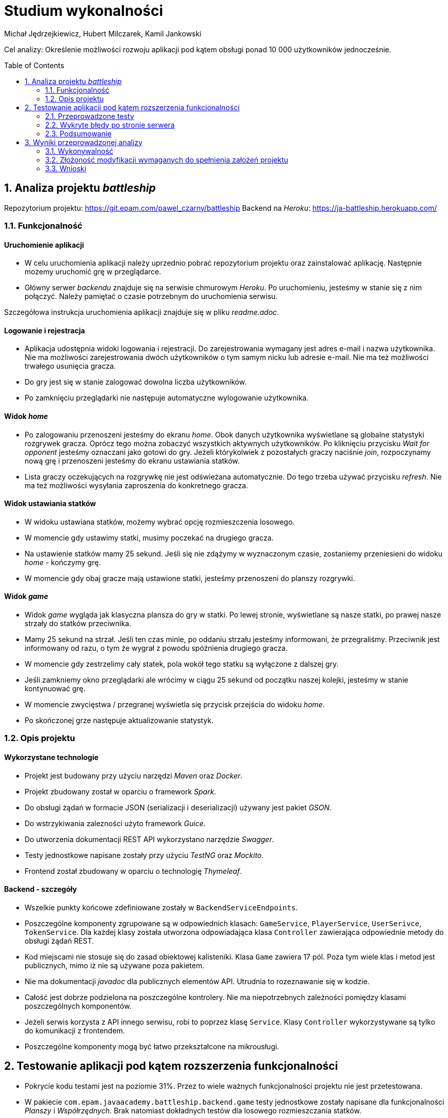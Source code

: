 :icons: font
:toc: preamble
:imagesdir: images
:authors: Michał Jędrzejkiewicz, Hubert Milczarek, Kamil Jankowski

= Studium wykonalności

Cel analizy: Określenie możliwości rozwoju aplikacji pod kątem obsługi ponad 10 000 użytkowników jednocześnie.

== 1. Analiza projektu _battleship_

Repozytorium projektu: https://git.epam.com/pawel_czarny/battleship
Backend na _Heroku_: https://ja-battleship.herokuapp.com/

=== 1.1. Funkcjonalność

==== Uruchomienie aplikacji

* W celu uruchomienia aplikacji należy uprzednio pobrać repozytorium projektu oraz zainstalować aplikację.
Następnie możemy uruchomić grę w przeglądarce.
* Główny serwer _backendu_ znajduje się na serwisie chmurowym _Heroku_.
Po uruchomieniu, jesteśmy w stanie się z nim połączyć. Należy pamiętać o czasie potrzebnym do uruchomienia serwisu.

Szczegółowa instrukcja uruchomienia aplikacji znajduje się w pliku _readme.adoc_.

==== Logowanie i rejestracja

* Aplikacja udostępnia widoki logowania i rejestracji.
Do zarejestrowania wymagany jest adres e-mail i nazwa użytkownika.
Nie ma możliwości zarejestrowania dwóch użytkowników o tym samym nicku lub adresie e-mail.
Nie ma też możliwości trwałego usunięcia gracza.
* Do gry jest się w stanie zalogować dowolna liczba użytkowników.
* Po zamknięciu przeglądarki nie następuje automatyczne wylogowanie użytkownika.

==== Widok _home_

* Po zalogowaniu przenoszeni jesteśmy do ekranu _home_.
Obok danych użytkownika wyświetlane są globalne statystyki rozgrywek gracza.
Oprócz tego można zobaczyć wszystkich aktywnych użytkowników.
Po kliknięciu przycisku _Wait for opponent_ jesteśmy oznaczani jako gotowi do gry.
Jeżeli którykolwiek z pozostałych graczy naciśnie _join_, rozpoczynamy nową grę i przenoszeni jesteśmy do ekranu ustawiania statków.
* Lista graczy oczekujących na rozgrywkę nie jest odświeżana automatycznie. Do tego trzeba używać przycisku _refresh_.
Nie ma też możliwości wysyłania zaproszenia do konkretnego gracza.

==== Widok ustawiania statków

* W widoku ustawiana statków, możemy wybrać opcję rozmieszczenia losowego.
* W momencie gdy ustawimy statki, musimy poczekać na drugiego gracza.
* Na ustawienie statków mamy 25 sekund. Jeśli się nie zdążymy w wyznaczonym czasie, zostaniemy przeniesieni do widoku _home_ - kończymy grę.
* W momencie gdy obaj gracze mają ustawione statki, jesteśmy przenoszeni do planszy rozgrywki.

==== Widok _game_

* Widok _game_ wygląda jak klasyczna plansza do gry w statki.
Po lewej stronie, wyświetlane są nasze statki, po prawej nasze strzały do statków przeciwnika.
* Mamy 25 sekund na strzał.
Jeśli ten czas minie, po oddaniu strzału jesteśmy informowani, że przegraliśmy.
Przeciwnik jest informowany od razu, o tym że wygrał z powodu spóźnienia drugiego gracza.
* W momencie gdy zestrzelimy cały statek, pola wokół tego statku są wyłączone z dalszej gry.
* Jeśli zamkniemy okno przeglądarki ale wrócimy w ciągu 25 sekund od początku naszej kolejki, jesteśmy w stanie kontynuować grę.
* W momencie zwycięstwa / przegranej wyświetla się przycisk przejścia do widoku _home_.
* Po skończonej grze następuje aktualizowanie statystyk.

=== 1.2. Opis projektu

==== Wykorzystane technologie

* Projekt jest budowany przy użyciu narzędzi _Maven_ oraz _Docker_.
* Projekt zbudowany został w oparciu o framework _Spark_.
* Do obsługi żądań w formacie JSON (serializacji i deserializacji) używany jest pakiet _GSON_.
* Do wstrzykiwania zalezności użyto framework _Guice_.
* Do utworzenia dokumentacji REST API wykorzystano narzędzie _Swagger_.
* Testy jednostkowe napisane zostały przy użyciu _TestNG_ oraz _Mockito_.
* Frontend został zbudowany w oparciu o technologię _Thymeleaf_.

==== Backend - szczegóły

* Wszelkie punkty końcowe zdefiniowane zostały w `BackendServiceEndpoints`.
* Poszczególne komponenty zgrupowane są w odpowiednich klasach:
`GameService`, `PlayerService`, `UserSerivce`, `TokenService`.
Dla każdej klasy została utworzona odpowiadająca klasa `Controller` zawierająca odpowiednie metody do obsługi żądań REST.
* Kod miejscami nie stosuje się do zasad obiektowej kalisteniki.
Klasa `Game` zawiera 17 pól.
Poza tym wiele klas i metod jest publicznych, mimo iż nie są używane poza pakietem.
* Nie ma dokumentacji _javadoc_ dla publicznych elementów API.
Utrudnia to rozeznawanie się w kodzie.
* Całość jest dobrze podzielona na poszczególne kontrolery.
Nie ma niepotrzebnych zależności pomiędzy klasami poszczególnych komponentów.
* Jeżeli serwis korzysta z API innego serwisu, robi to poprzez klasę `Service`.
Klasy `Controller` wykorzystywane są tylko do komunikacji z frontendem.
* Poszczególne komponenty mogą być łatwo przekształcone na mikrousługi.

== 2. Testowanie aplikacji pod kątem rozszerzenia funkcjonalności

* Pokrycie kodu testami jest na poziomie 31%.
Przez to wiele ważnych funkcjonalności projektu nie jest przetestowana.
* W pakiecie `com.epam.javaacademy.battleship.backend.game` testy jednostkowe zostały napisane dla funkcjonalności _Planszy_ i _Współrzędnych_.
Brak natomiast dokładnych testów dla losowego rozmieszczania statków.
* Pakiet `com.epam.javaacademy.battleship.backend.user` ma największy stopień pokrycia testami jednostkowymi (ponad 60%).

=== 2.1. Przeprowadzone testy

Aby zbadać możliwości aplikacji przeprowadzono test obciążeniowy. Główny scenariusz został odwzorowany w narzędziu `JMeter`- otwartym projekcie napisanym w 100% w Javie napisany z myślą o testowaniu aplikacji internetowych. Dodatkowo, wykorzystano narzędzie `Selenium`. Przebieg testu został dostosowany tak, aby możliwie jak najdokładniej odwzorowywał realną interakcję użytkownika z programem. W tym celu posłużono się losowymi przerwami czasowymi między kolejnymi krokami testu.

==== Test 0

Pierwszym krokiem przy testowaniu było sprawdzenie, jak aplikacja zareaguje na ciągłe zapytania o rejestracje użytkownika. Test został napisany w `Selenium`, gdzie rejestrowanych było 10 000 użytkowników w jednym wątku. Test nie mógł dojść do końca, ponieważ serwis generował na tyle duże opóźnienia, że program nie mógł poprawnie wykonywać swoich poleceń.

Drugim podejściem był test napisany w czystej Javie z użyciem `OkHttp`. Podobnie jak w poprzednim przypadku, opóźnienia uniemożliwiły przeprowadzanie testu. Podczas wykonywania rzucany był wyjątek:
----
java.net.SocketTimeoutException: timeout
----

Gdy udało się ręcznie osiągnąć liczbę 10 tysięcy użytkowników, strona główna programu wczytywała się ponad 8 sekund.

==== Test 1

Wyniki testu numer 0 wymusiły redukcję użytkowników do liczby 1000. Testy nadal nie były w 100% możliwe, natomiast można było osiągnąć tę liczbę poprzez odpowiednią manipulację czasem odpowiedzi. W tym przypadku został uruchomiony test wykorzystujący `JMeter`.

Scenariusz testowy:

. Logowanie użytkownika.
. Jeśli wątek ma nieparzystą liczbę: stwórz pokój i czekaj na przeciwnika +
W przeciwnym przypadku: dołącz do gry.
. Wygeneruj losową mapę.
. Strzelaj po kolei do każdej komórki na przemian z przeciwnikiem.

Dużym problemem w teście jest synchronizacja użytkowników. Jeśli kilku użytkowników będzie chciało się podłączyć do jednego pokoju, może się okazać, że tylko jeden z nich dostanie się do środka, a reszta otrzyma w odpowiedzi błędy. Każdy wątek (użytkownik) jest uruchamiany 3 sekundy po poprzednim. Zatem przy 1000 użytkowników, daje to 50 minut na uruchomienie wszystkich wątków. W przeciwnym przypadku serwer odpowiada błędami. Wyniki tego testu przedstawiono w poniższej tabeli.

.Tabela żądań wraz z ich procentową ilością błędów.
[#img-tabela]
[caption="Obraz 1: "]
image::tableOfRequest1000.png[Tabla z danymi]

Z zamieszczonej powyżej tabeli wynika, że procedura `Log in` kończy się sukcesem jedynie w 9%.

.Trzy najczęstsze błędy w w procedurze `Log in`.
[#img-bledy]
[caption="Obraz 2: "]
image::top3ErrorsInLogIn1000.png[Tabela z błędami]

Z kolejnej tabeli można dowiedzieć się, co powodowało tak małą ilość sukcesów. Pomimo tego, że użytkownicy byli zarejestrowani w systemie, odpowiedzi na żądania `Log in` zawierały status `401/Unauthorized`.

.Czas odpowiedzi na żądania.
[#img-odpowiedzi]
[caption="Obraz 3: "]
image::responseTimeOverview.png[Wykres słupkowy czasów odpowiedzi]

Powyższy wykres przedstawia czas odpowiedzi na żądania. Około 40% żądań kończy się błędem.

.Wykres przepływności w czasie.
[#img-przeplyw]
[caption="Obraz 4: "]
image::bytesThroughpytOverTime.png[Wykres przepływności w czasie]

Ostatni wykres obrazuje przepływność. Prędkość wysyłania jest mniejsza niż odbierania, jest również stabilniejsza. Oba wykresy nie wykazują trendu wzrostowego w czasie.

=== 2.2. Wykryte błędy po stronie serwera

W trakcie wykonywania testów zbierano logi z serwera. Zawierają one cenne informacje o możliwych przyczynach opisanych powyżej problemów.

. Przepełniona pamięć.
+
----
Process running mem=820M(159.8%)
Error R14 (Memory quota exceeded)


Process running mem=1111M(217.1%)
Error R15 (Memory quota vastly exceeded)
----
+
Dokumentacja _Heroku_ zaznacza, że przekroczenie przydzielonej pamięci powoduje drastyczny spadek w szybkości działania aplikacji.

. Problemy z _Hibernate_
+
----
ERROR org.hibernate.AssertionFailure - HHH000099: an assertion failure occurred (this may indicate a bug in Hibernate, but is more likely due to unsafe use of the session): org.hibernate.AssertionFailure: collection was processed twice by flush()
----

. Brak odpowiedzi na żądanie przez 30 sekund - błęd `Heroku` H12
+
----
heroku[router]: at=error code=H12 desc="Request timeout" method=POST path="/game" host=ja-battleship.herokuapp.com request_id=a61e157a-08e6-45fe-99dd-74fabd9804db fwd="89.64.58.173" dyno=web.1 connect=0ms service=30000ms status=503 bytes=0 protocol=http
----
Warto tu zaznaczyć, że serwer w tym momencie wyświetla kod błędu 503.

. Zamknięcie połączenia bez odpowiedzi
+
----
heroku[router]: at=error code=H13 desc="Connection closed without response" method=POST path="/users" host=ja-battleship.herokuapp.com request_id=4c77aaef-7dfe-47e0-b502-3779a7c7c145 fwd="89.64.58.173" dyno=web.1 connect=1ms service=73ms status=503 bytes=0 protocol=https
----

. Problemy z wielowątkowością
+
----
2021-02-01 ERROR spark.http.matching.GeneralError -
java.util.ConcurrentModificationException: null
at java.base/java.util.HashMap.forEach(HashMap.java:1339)
----

=== 2.3. Podsumowanie

Aby aplikacja była w stanie obsłużyć 10 000 użytkowników należy poprawić:

. Opóźnienia
+
Darmowa wersja Heroku oferuje ograniczone zasoby, które nie są wystarczające, aby zaspokoić wymagania stawiane w 2021 roku. Moc obliczeniowa oraz przeznaczona pamięć są zbyt małe, aby obsłużyć 10 tysięcy użytkowników. Przejście na płatną wersję _Heroku_ lub zakup odpowiedniego sprzętu pozwoli na przyspieszenie aplikacji.
+
. Optymalizacja aplikacji pod kątem wielowątkowości.
+
Zanim aplikacja trafi na produkcję, musi zostać wyeliminowany problem z wielowątkowością objawiający się wyjątkiem `ConcurrentModificationException`.

. Poprawienie błędu związanego z _Hibernatem_.
+
Błąd `HHH000099: an assertion failure occurred`

== 3. Wyniki przeprowadzonej analizy

=== 3.1. Wykonywalność

Analiza została przeprowadzona dla 1000 użytkowników. Jest to maksymalna stabilna ilość użytkowników pozwalająca na utrzymanie odpowiedzi ze strony aplikacji, choć i tutaj aplikacja traciła stabilność. Nie spełnia to założonego celu rozszerzenia aplikacji do obsługi ponad 10 000 użytkowników. Dodatkowe analizy wykazały wzrost czasu oczekiwania na odpowiedź serwera już przy więcej niż 14 żądaniach na sekundę.

=== 3.2. Złożoność modyfikacji wymaganych do spełnienia założeń projektu

==== Serwer

. Uruchomienie na innym serwerze zdolnym obsłużyć większą ilość użytkowników **[24h]**:
+
* wyszukanie serwisu
* wybór serwisu
* test nowego serwisu

==== Baza danych

. Wyodrębnienie bazy danych na osobny serwer (żeby uniknąć resetowania danych) **[18h]**:
+
Przy każdym resecie aplikacji dochodzi do resetowania bazy danych. W celu poprawy bezpieczeństwa, dane powinny być przechowywane w innym miejscu, tak by uniknąć zależności: reset backendu => utrata danych w bazie.
+
* testy
* zabezpieczenia dla bazy danych (uwierzytelnianie, ...)

==== Aplikacja

. Wyodrębnienie części klienckiej aplikacji **[48h]**:
+
Wyodrębnienie samej części klienckiej odchudzi aplikację. Dodatkowo poprawi enkapsulację - ukrywamy szczegóły implementacji backendu przed użytkownikiem (nie będziemy go do niego wysyłać).
Część frontendowa wymaga optymalizacji (pobieranie dużej liczby użytkowników (>1000) jest kosztowne czasowo).
+
* Pierwszy krok przed przystąpieniem do zmian to poprawa pokrycia testami [30h]
* Wyodrębnienie komponentów aplikacji [18h]

. Testy _od-deski-do-deski_ dla zmodyfikowanej aplikacji **[42h]**
+
Co się składa na testy całościowe?
+
* zautomatyzowane testy REST API (z wykorzystaniem np.: JMeter, Postman)
* zautomatyzowane testy "klikania" aplikacji (Selenium)
+
Przybliżony czas realizacji zadań testowych:
+
* wdrożenie nowego narzędzia: Selenium [6h]
* wdrożenie nowego narzędzia: JMeter [6h]
* zapewnienie odpowiedniego pokrycia testami (60%) [30h]

=== 3.3. Wnioski

. Aplikacja w obecnej wersji nie jest w stanie obsłużyć więcej niż 1000 użytkowników.

. Architektura aplikacji utrudnia jej skalowanie - zalecana przebudowa architektury.

. Przeprowadzona analiza wykazuje zapotrzebowanie na 132 roboczo-godziny na potrzeby zrealizowania zleconego zadania.
+
.. Zadania obejmują:
- wyodrębnienie bazy danych
- wyodrębnienie części klienckiej aplikacji
- przeniesienie aplikacji na serwer zdolny obsłużyć wymaganą ilość użytkowników
- utworzenie testów jednostkowych oraz całościowych
- restrukturyzację kodu w celu poprawy jego obiektowości
- poprawę enkapsulacji
- utworzenie dokumentacji _javadoc_

___
